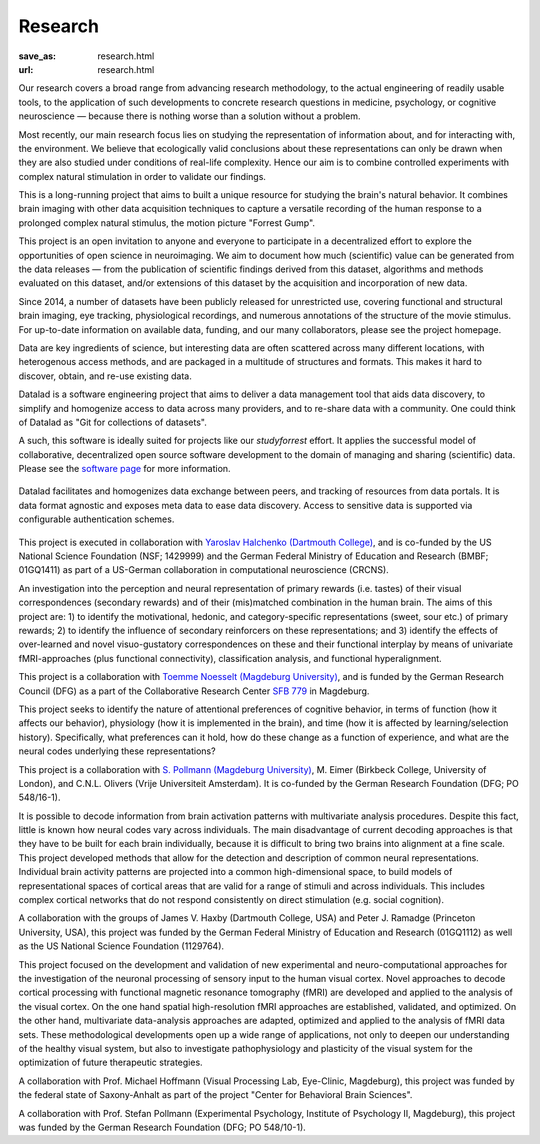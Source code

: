 Research
********
:save_as: research.html
:url: research.html

Our research covers a broad range from advancing research methodology, to the
actual engineering of readily usable tools, to the application of such
developments to concrete research questions in medicine, psychology, or
cognitive neuroscience — because there is nothing worse than a solution without
a problem.

.. raw:: html

  <h2>Ongoing Projects</h2>

Most recently, our main research focus lies on studying the representation of
information about, and for interacting with, the environment. We believe that
ecologically valid conclusions about these representations can only be drawn
when they are also studied under conditions of real-life complexity. Hence our
aim is to combine controlled experiments with complex natural stimulation in
order to validate our findings.

.. raw:: html

  <section class="alternate">
    <h3>The studyforrest Project</h3>

This is a long-running project that aims to built a unique resource for
studying the brain's natural behavior. It combines brain imaging with other
data acquisition techniques to capture a versatile recording of the human
response to a prolonged complex natural stimulus, the motion picture "Forrest
Gump".

This project is an open invitation to anyone and everyone to participate in a
decentralized effort to explore the opportunities of open science in
neuroimaging. We aim to document how much (scientific) value can be generated
from the data releases — from the publication of scientific findings derived
from this dataset, algorithms and methods evaluated on this dataset, and/or
extensions of this dataset by the acquisition and incorporation of new data.

Since 2014, a number of datasets have been publicly released for unrestricted
use, covering functional and structural brain imaging, eye tracking,
physiological recordings, and numerous annotations of the structure of the
movie stimulus. For up-to-date information on available data, funding, and our
many collaborators, please see the project homepage.

.. raw:: html

  <ul class='social-links'>
    <li><a class='icon-home' href="http://studyforrest.org"></a></li>
    <li><a class='icon-twitter' href="https://twitter.com/studyforrest"></a></li>
    <li><a class='icon-github' href="https://github.com/psychoinformatics-de?query=studyforrest"></a></li>
  </ul>
  </section>

  <section class="alternate">
    <h3>DataLad</h3>

Data are key ingredients of science, but interesting data are often scattered
across many different locations, with heterogenous access methods, and are
packaged in a multitude of structures and formats. This makes it hard to
discover, obtain, and re-use existing data.

Datalad is a software engineering project that aims to deliver a data
management tool that aids data discovery, to simplify and homogenize access to
data across many providers, and to re-share data with a community. One could
think of Datalad as "Git for collections of datasets".

A such, this software is ideally suited for projects like our *studyforrest*
effort. It applies the successful model of collaborative, decentralized open
source software development to the domain of managing and sharing (scientific)
data.  Please see the `software page </software.html>`_ for more information.

.. figure:: {filename}/img/datalad_figure.png
   :alt: Datalad data flow overview
   :width: 100%
   :figwidth: 100%
   :align: center

   Datalad facilitates and homogenizes data exchange between peers, and
   tracking of resources from data portals. It is data format agnostic and
   exposes meta data to ease data discovery. Access to sensitive data is
   supported via configurable authentication schemes.

This project is executed in collaboration with `Yaroslav Halchenko (Dartmouth
College) <http://haxbylab.dartmouth.edu/ppl/yarik.html>`_, and is co-funded
by the US National Science Foundation (NSF; 1429999) and the German Federal
Ministry of Education and Research (BMBF; 01GQ1411) as part of a US-German
collaboration in computational neuroscience (CRCNS).

.. raw:: html

  <ul class='social-links'>
    <li><a class='icon-home' href="http://datalad.org"></a></li>
    <li><a class='icon-twitter' href="https://twitter.com/datalad"></a></li>
    <li><a class='icon-github' href="https://github.com/datalad"></a></li>
    <li><a class='icon-google' href="https://plus.google.com/102227583349569690568"></a></li>
  </ul>
  </section>

  <section class="alternate">
    <h3>Anticipation, Processing, and Control of Primary Rewards</h3>

An investigation into the perception and neural representation of primary
rewards (i.e. tastes) of their visual correspondences (secondary rewards) and of
their (mis)matched combination in the human brain. The aims of this project are:
1) to identify the motivational, hedonic, and category-specific representations
(sweet, sour etc.) of primary rewards; 2) to identify the influence of secondary
reinforcers on these representations; and 3) identify the effects of
over-learned and novel visuo-gustatory correspondences on these and their
functional interplay by means of univariate fMRI-approaches (plus functional
connectivity), classification analysis, and functional hyperalignment.

This project is a collaboration with `Toemme Noesselt (Magdeburg University)
<http://www.ipsy.ovgu.de/Abteilungen/Biologische+Psychologie.html>`_, and is
funded by the German Research Council (DFG) as a part of the Collaborative
Research Center `SFB 779 <http://www.sfb779.de/en/>`_ in Magdeburg.

.. raw:: html

  <ul class='social-links'>
    <li><a class='icon-home' href="http://www.sfb779.de/en/a15n.html"></a></li>
  </ul>
  </section>

  <section class="alternate">
    <h3>Tracing the Template: Investigating the Representation of Perceptual Relevance</h3>

This project seeks to identify the nature of attentional preferences of
cognitive behavior, in terms of function (how it affects our behavior),
physiology (how it is implemented in the brain), and time (how it is affected
by learning/selection history). Specifically, what preferences can it hold, how
do these change as a function of experience, and what are the neural codes
underlying these representations?

This project is a collaboration with `S. Pollmann (Magdeburg University)
<http://www.ipsy.ovgu.de/allgpsych.html>`_, M. Eimer (Birkbeck College,
University of London), and C.N.L. Olivers (Vrije Universiteit Amsterdam). It is
co-funded by the German Research Foundation (DFG; PO 548/16-1).

.. raw:: html

  </section>

  <h2>Completed Projects</h2>

  <section class="alternate">
    <h3>Building Common High-dimensional Models of Neural Representational Spaces</h3>

It is possible to decode information from brain activation patterns with
multivariate analysis procedures. Despite this fact, little is known how neural
codes vary across individuals. The main disadvantage of current decoding
approaches is that they have to be built for each brain individually, because
it is difficult to bring two brains into alignment at a fine scale. This
project developed methods that allow for the detection and description of
common neural representations. Individual brain activity patterns are projected
into a common high-dimensional space, to build models of representational
spaces of cortical areas that are valid for a range of stimuli and across
individuals. This includes complex cortical networks that do not respond
consistently on direct stimulation (e.g. social cognition).

A collaboration with the groups of James V. Haxby (Dartmouth College, USA) and
Peter J. Ramadge (Princeton University, USA), this project was funded by the
German Federal Ministry of Education and Research (01GQ1112) as well as the US
National Science Foundation (1129764).

.. raw:: html

  </section>

  <section class="alternate">
    <h3>Advanced fMRI-based Analysis of Human Sensory Cortex</h3>

This project focused on the development and validation of new experimental and
neuro-computational approaches for the investigation of the neuronal processing
of sensory input to the human visual cortex. Novel approaches to decode
cortical processing with functional magnetic resonance tomography (fMRI) are
developed and applied to the analysis of the visual cortex. On the one hand
spatial high-resolution fMRI approaches are established, validated, and
optimized. On the other hand, multivariate data-analysis approaches are adapted,
optimized and applied to the analysis of fMRI data sets. These methodological
developments open up a wide range of applications, not only to deepen our
understanding of the healthy visual system, but also to investigate
pathophysiology and plasticity of the visual system for the optimization of
future therapeutic strategies.

A collaboration with Prof. Michael Hoffmann (Visual Processing Lab, Eye-Clinic,
Magdeburg), this project was funded by the federal state of Saxony-Anhalt as
part of the project "Center for Behavioral Brain Sciences".

.. raw:: html

  </section>

  <section class="alternate">
    <h3>The Role of the Posterior Parietal Cortex for Trans- and Intra Dimensional Feature Binding — Multivariate Pattern Analyses of High-field(7T) fMRI Data</h3>

A collaboration with Prof. Stefan Pollmann (Experimental Psychology, Institute
of Psychology II, Magdeburg), this project was funded by the German Research
Foundation (DFG; PO 548/10-1).

.. raw:: html

  </section>
